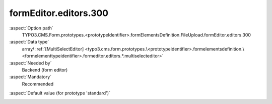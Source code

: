 formEditor.editors.300
----------------------

:aspect:`Option path`
      TYPO3.CMS.Form.prototypes.<prototypeIdentifier>.formElementsDefinition.FileUpload.formEditor.editors.300

:aspect:`Data type`
      array/ :ref:`[MultiSelectEditor] <typo3.cms.form.prototypes.\<prototypeidentifier>.formelementsdefinition.\<formelementtypeidentifier>.formeditor.editors.*.multiselecteditor>`

:aspect:`Needed by`
      Backend (form editor)

:aspect:`Mandatory`
      Recommended

.. :aspect:`Related options`
      @ToDo

:aspect:`Default value (for prototype 'standard')`
      .. code-block:: yaml
         :linenos:
         :emphasize-lines: 4-

         FileUpload:
           formEditor:
             editors:
               300:
                 identifier: allowedMimeTypes
                 templateName: Inspector-MultiSelectEditor
                 label: formEditor.elements.FileUpload.editor.allowedMimeTypes.label
                 propertyPath: properties.allowedMimeTypes
                 selectOptions:
                   10:
                     value: application/msword
                     label: formEditor.elements.FileUpload.editor.allowedMimeTypes.doc
                   20:
                     value: application/vnd.openxmlformats-officedocument.wordprocessingml.document
                     label: formEditor.elements.FileUpload.editor.allowedMimeTypes.docx
                   30:
                     value: application/msexcel
                     label: formEditor.elements.FileUpload.editor.allowedMimeTypes.xls
                   40:
                     value: application/vnd.openxmlformats-officedocument.spreadsheetml.sheet
                     label: formEditor.elements.FileUpload.editor.allowedMimeTypes.xlsx
                   50:
                     value: application/pdf
                     label: formEditor.elements.FileUpload.editor.allowedMimeTypes.pdf
                   60:
                     value: application/vnd.oasis.opendocument.text
                     label: formEditor.elements.FileUpload.editor.allowedMimeTypes.odt
                   70:
                     value: application/vnd.oasis.opendocument.spreadsheet-template
                     label: formEditor.elements.FileUpload.editor.allowedMimeTypes.ods
